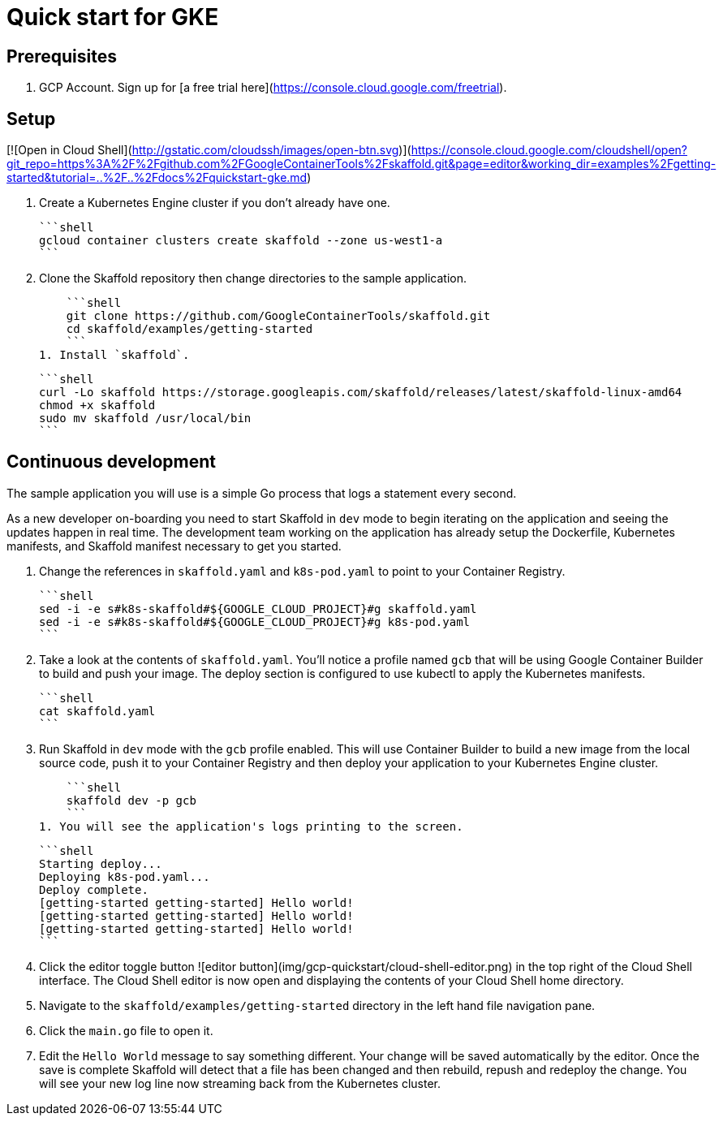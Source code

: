 = Quick start for GKE

== Prerequisites

1. GCP Account. Sign up for [a free trial here](https://console.cloud.google.com/freetrial).

== Setup

[![Open in Cloud Shell](http://gstatic.com/cloudssh/images/open-btn.svg)](https://console.cloud.google.com/cloudshell/open?git_repo=https%3A%2F%2Fgithub.com%2FGoogleContainerTools%2Fskaffold.git&page=editor&working_dir=examples%2Fgetting-started&tutorial=..%2F..%2Fdocs%2Fquickstart-gke.md)

1. Create a Kubernetes Engine cluster if you don't already have one.

    ```shell
    gcloud container clusters create skaffold --zone us-west1-a
    ```

1. Clone the Skaffold repository then change directories to the sample application.

    ```shell
    git clone https://github.com/GoogleContainerTools/skaffold.git
    cd skaffold/examples/getting-started
    ```
1. Install `skaffold`.

    ```shell
    curl -Lo skaffold https://storage.googleapis.com/skaffold/releases/latest/skaffold-linux-amd64
    chmod +x skaffold
    sudo mv skaffold /usr/local/bin
    ```

== Continuous development
The sample application you will use is a simple Go process that logs a statement every second.

As a new developer on-boarding you need to start Skaffold in `dev` mode to begin iterating
on the application and seeing the updates happen in real time. The development team working on the application
has already setup the Dockerfile, Kubernetes manifests, and Skaffold manifest necessary to get you started.

1. Change the references in `skaffold.yaml` and `k8s-pod.yaml`  to point to your Container Registry.

    ```shell
    sed -i -e s#k8s-skaffold#${GOOGLE_CLOUD_PROJECT}#g skaffold.yaml
    sed -i -e s#k8s-skaffold#${GOOGLE_CLOUD_PROJECT}#g k8s-pod.yaml
    ```

1. Take a look at the contents of `skaffold.yaml`. You'll notice a profile named `gcb` that will be using Google Container Builder to build
   and push your image. The deploy section is configured to use kubectl to apply the Kubernetes manifests.
   
   ```shell
   cat skaffold.yaml
   ```

1. Run Skaffold in `dev` mode with the `gcb` profile enabled. This will use Container Builder to build a new image from the local source code,
   push it to your Container Registry and then deploy your application to your Kubernetes Engine cluster.

    ```shell
    skaffold dev -p gcb
    ```
1. You will see the application's logs printing to the screen.

    ```shell
    Starting deploy...
    Deploying k8s-pod.yaml...
    Deploy complete.
    [getting-started getting-started] Hello world!
    [getting-started getting-started] Hello world!
    [getting-started getting-started] Hello world!
    ```
 
1. Click the editor toggle button ![editor button](img/gcp-quickstart/cloud-shell-editor.png) in the top right of the Cloud Shell interface.
   The Cloud Shell editor is now open and displaying the contents of your Cloud Shell home directory.

1. Navigate to the `skaffold/examples/getting-started` directory in the left hand file navigation pane.

1. Click the `main.go` file to open it. 

1. Edit the `Hello World` message to say something different. Your change will be saved automatically by the editor.
   Once the save is complete Skaffold will detect that a file has been changed and then
   rebuild, repush and redeploy the change. You will see your new log line now streaming back from the Kubernetes cluster.
